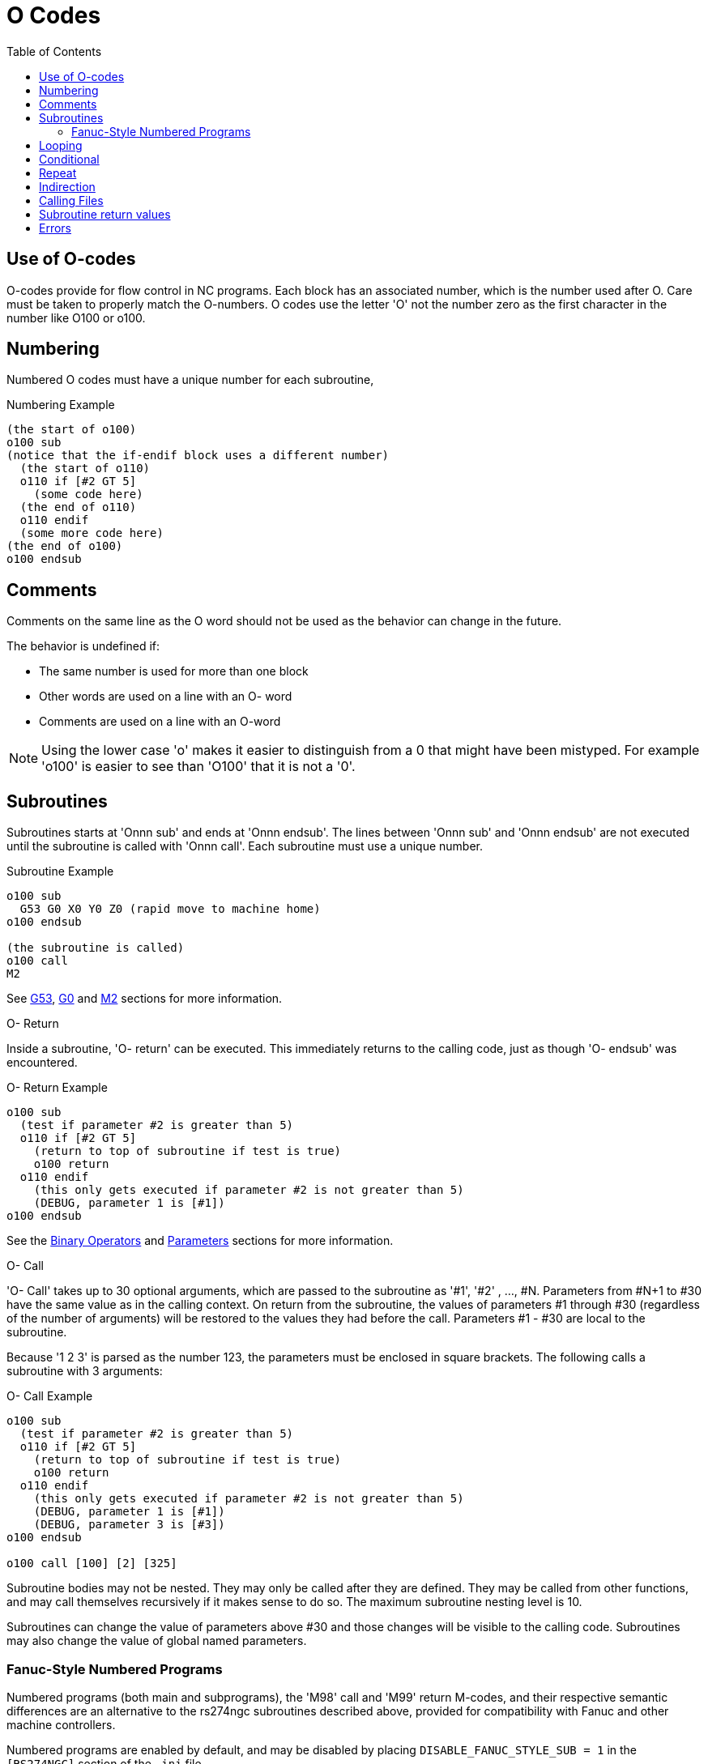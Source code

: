 :lang: en
:toc:

[[cha:o-codes]]
= O Codes(((O Codes)))

== Use of O-codes

O-codes provide for flow control in NC programs. Each block has an
associated number, which is the number used after O. Care must be taken
to properly match the O-numbers. O codes use the letter 'O' not the
number zero as the first character in the number like O100 or o100.

== Numbering

Numbered O codes must have a unique number for each subroutine,

.Numbering Example

----
(the start of o100)
o100 sub
(notice that the if-endif block uses a different number)
  (the start of o110)
  o110 if [#2 GT 5]
    (some code here)
  (the end of o110)
  o110 endif
  (some more code here)
(the end of o100)
o100 endsub
----

[[ocode:comments]]
== Comments(((Comments)))

Comments on the same line as the O word should not be used as the behavior can
change in the future.

The behavior is undefined if:

* The same number is used for more than one block
* Other words are used on a line with an O- word
* Comments are used on a line with an O-word

[NOTE]
Using the lower case 'o' makes it easier to distinguish from a 0
that might have been mistyped. For example 'o100' is easier to
see than 'O100' that it is not a '0'.

[[ocode:subroutines]]
== Subroutines(((Subroutines)))

Subroutines starts at 'Onnn sub' and ends at 'Onnn endsub'. The lines between
'Onnn sub' and 'Onnn endsub' are not executed until the subroutine is called
with 'Onnn call'. Each subroutine must use a unique number.

.Subroutine Example
----
o100 sub
  G53 G0 X0 Y0 Z0 (rapid move to machine home)
o100 endsub

(the subroutine is called)
o100 call
M2
----

See <<gcode:g53,G53>>, <<gcode:g0,G0>> and <<mcode:m2-m30,M2>> sections for more information.

.O- Return
Inside a subroutine, 'O- return' can be executed. This immediately
returns to the calling code, just as though 'O- endsub' was encountered.

.O- Return Example
----
o100 sub
  (test if parameter #2 is greater than 5)
  o110 if [#2 GT 5]
    (return to top of subroutine if test is true)
    o100 return
  o110 endif
    (this only gets executed if parameter #2 is not greater than 5)
    (DEBUG, parameter 1 is [#1])
o100 endsub
----
See the <<gcode:binary-operators,Binary Operators>> and <<gcode:parameters,Parameters>> sections for more information.

.O- Call
'O- Call' takes up to 30 optional arguments, which are passed to the subroutine
as '#1', '#2' , ..., #N. Parameters from #N+1 to #30 have the same
value as in the calling context.
On return from the subroutine, the values of
parameters #1 through #30 (regardless of the number of arguments) will
be restored to the values they had before the call. Parameters #1 - #30
are local to the subroutine.

Because '1 2 3' is parsed as the number 123, the parameters must be
enclosed in square brackets. The following calls a subroutine with 3 arguments:

.O- Call Example
----
o100 sub
  (test if parameter #2 is greater than 5)
  o110 if [#2 GT 5]
    (return to top of subroutine if test is true)
    o100 return
  o110 endif
    (this only gets executed if parameter #2 is not greater than 5)
    (DEBUG, parameter 1 is [#1])
    (DEBUG, parameter 3 is [#3])
o100 endsub

o100 call [100] [2] [325]
----

Subroutine bodies may not be nested. They may only be called after
they are defined. They may be called from other functions, and may call
themselves recursively if it makes sense to do so. The maximum
subroutine nesting level is 10.

Subroutines can change the value of parameters above #30 and those changes will
be visible to the calling code. Subroutines may also change the value of global
named parameters.

[[ocode:fanuc-style-programs]]
=== Fanuc-Style Numbered Programs(((Subroutines, M98, M99)))

Numbered programs (both main and subprograms), the 'M98' call and
'M99' return M-codes, and their respective semantic differences are an
alternative to the rs274ngc subroutines described above, provided for
compatibility with Fanuc and other machine controllers.

Numbered programs are enabled by default, and may be disabled by
placing `DISABLE_FANUC_STYLE_SUB = 1` in the `[RS274NGC]` section of the `.ini` file.

[NOTE]
Numbered main and subprogram definitions and calls differ from
traditional rs274ngc both in syntax and execution.  To reduce the
possibility of confusion, the interpreter will raise an error if
definitions of one style are mixed with calls of another.

.Numbered Subprogram Simple Example
[source,{ngc}]
----
o1 (Example 1)    ; Main program 1, "Example 1"
M98 P100          ; Call subprogram 100
M30               ; End main program

o100              ; Beginning of subprogram 100
  G53 G0 X0 Y0 Z0 ; Rapid move to machine home
M99               ; Return from subprogram 100
----

.'o1 (Title)'
The optional main program beginning block gives the main program the
number `1`.  Some controllers treat an optional following
parenthesized comment as a program title, `Example 1` in this example,
but this has no special meaning in the rs274ngc interpreter.

.'M98 P- <L\->'
Call a numbered subprogram.  The block `M98 P100` is analogous to the
traditional `o100 call` syntax, but may only be used to call a
following numbered subprogram defined with `o100`...`M99`.  An
optional 'L'-word specifies a loop count.

.'M30'

The main program must be terminated with `M02` or `M30` (or `M99`; see
below).

.'O-' subprogram definition start

Marks the start of a numbered subprogram definition.  The block `O100`
is similar to `o100 sub`, except that it must be placed later in the
file than the `M98 P100` calling block.

.'M99' return from numbered subroutine

The block `M99` is analogous to the traditional `o100 endsub` syntax,
but may only terminate a numbered program (`o100` in this example),
and may not terminate a subroutine beginning with the `o100 sub`
syntax.

The `M98` subprogram call differs from rs274ngc `O call` in the
following ways:

* The numbered subprogram must follow the `M98` call in the program file.
  The interpreter will throw an error if the subprogram precedes the call block.

* Parameters `#1`, `#2`, ..., `#30` are global and accessible in
  numbered subprograms, similar to higher-numbered parameters in
  traditional style calls.  Modifications to these parameters within
  a subprogram are global modifications, and will be persist after
  subprogram return.

* `M98` subprogram calls have no return value.

* `M98` subprogram call blocks may contain an optional L-word specifying a loop repeat count.
  Without the L-word, the subprogram will execute once only (equivalent to `M98 L1`).
  An `M98 L0` block will not execute the subprogram.

In rare cases, the `M99` M-code may be used to terminate the main
program, where it indicates an 'endless program'.  When the
interpreter reaches an `M99` in the main program, it will skip back to
the beginning of the file and resume execution at the first line.  An
example use of an endless program is in a machine warm-up cycle; a
block delete program end `/M30` block might be used to stop the cycle
at a tidy point when the operator is ready.

.Numbered Subprogram Full Example
[source,{ngc}]
----
O1                             ; Main program 1
  #1 = 0
  (PRINT,X MAIN BEGIN:  1=#1)
  M98 P100 L5                  ; Call subprogram 100
  (PRINT,X MAIN END:  1=#1)
M30                            ; End main program

O100                           ; Subprogram 100
  #1 = [#1 + 1]
  M98 P200 L5                  ; Call subprogram 200
  (PRINT,>> O100:  #1)
M99                            ; Return from Subprogram 100

O200                           ; Subprogram 200
  #1 = [#1 + 0.01]
  (PRINT,>>>> O200:  #1)
M99                            ; Return from Subprogram 200
----

In this example, parameter `#1` is initialized to `0`.  Subprogram
`O100` is called five times in a loop.  Nested within each call to
`O100`, subprogram `O200` is called five times in a loop, for 25 times
total.

Note that parameter `#1` is global.  At the end of the main program,
after updates within `O100` and `O200`, its value will equal `5.25`.

[[ocode:looping]]
== Looping(((Subroutines, Looping)))

The 'while loop' has two structures: 'while/endwhile', and 'do/while'. In
each case, the loop is exited when the 'while' condition evaluates to
false. The difference is when the test condition is done. The 'do/while'
loop runs the code in the loop then checks the test condition. The
'while/endwhile' loop does the test first.

.While Endwhile Example
----
(draw a sawtooth shape)
G0 X1 Y0 (move to start position)
#1 = 0 (assign parameter #1 the value of 0)
F25 (set a feed rate)
o101 while [#1 LT 10]
  G1 X0
  G1 Y[#1/10] X1
  #1 = [#1+1] (increment the test counter)
o101 endwhile
M2 (end program)
----

.Do While Example
----
#1 = 0 (assign parameter #1 the value of 0)
o100 do
  (debug, parameter 1 = #1)
  o110 if [#1 EQ 2]
    #1 = 3 (assign the value of 3 to parameter #1)
    (msg, #1 has been assigned the value of 3)
    o100 continue (skip to start of loop)
  o110 endif
  (some code here)
  #1 = [#1 + 1] (increment the test counter)
o100 while [#1 LT 3]
(msg, Loop Done!)
M2
----

Inside a while loop, 'O- break' immediately exits the loop, and 'O-
continue' immediately skips to the next evaluation of the 'while'
condition. If it is still true, the loop begins again at the top. If
it is false, it exits the loop.

[[ocode:conditional]]
== Conditional(((Subroutines, Conditional Loops)))

The 'if' conditional consists of a group of statements with the same 'o' number
that start with 'if' and end with 'endif'. Optional 'elseif' and 'else' conditions
may be between the starting 'if' and the ending 'endif'.

If the 'if' conditional evaluates to true then the group of statements
following the 'if' up to the next conditional line are executed.

If the 'if' conditional evaluates to false then the 'elseif' conditions are
evaluated in order until one evaluates to true. If the 'elseif' condition is
true then the statements following the 'elseif' up to the next conditional
line are executed. If none of the 'if' or 'elseif' conditions evaluate to true
then the statements following the 'else' are executed. When a condition is
evaluated to true no more conditions are evaluated in the group.

.If Endif Example
----
(if parameter #31 is equal to 3 set S2000)
o101 if [#31 EQ 3]
  S2000
o101 endif
----

.If ElseIf Else EndIf Example
----
(if parameter #2 is greater than 5 set F100)
o102 if [#2 GT 5]
  F100
o102 elseif [#2 LT 2]
(else if parameter #2 is less than 2 set F200)
  F200
(else if parameter #2 is 2 through 5 set F150)
o102 else
  F150
o102 endif
----

Several conditions may be tested for by 'elseif' statements until the
'else' path is finally executed if all preceding conditions are false:

.If Elseif Else Endif Example
----
(if parameter #2 is greater than 5 set F100)
O102 if [#2 GT 5]
  F100
(else if parameter #2 less than 2 set F200)
O102 elseif [#2 LT 2]
  F20
(parameter #2 is between 2 and 5)
O102 else
  F200
O102 endif
----

[[ocode:repeat]]
== Repeat(((Subroutines, Repeat Loop)))

The 'repeat' will execute the statements inside of the
repeat/endrepeat the specified number of times. The example shows how
you might mill a diagonal series of shapes starting at the present
position.

.Example with 'repeat'
----
(Mill 5 diagonal shapes)
G91 (Incremental mode)
o103 repeat [5]
... (insert milling code here)
G0 X1 Y1 (diagonal move to next position)
o103 endrepeat
G90 (Absolute mode)
----

[[ocode:indirection]]
== Indirection(((Indirection)))

The O-number may be given by a parameter and/or calculation.

.Indirection Example
----
o[#101+2] call
----

.Computing values in O-words
For more information on computing values see the following sections

* <<gcode:parameters,Parameters>>
* <<gcode:expressions,Expressions>>
* <<gcode:binary-operators,Binary Operators>>
* <<gcode:functions,Functions>>

[[ocode:calling-files]]
== Calling Files(((Calling Files)))

To call a separate file with a subroutine name the file the same as
your call and include a sub and endsub in the file. The file must be in the
directory pointed to by 'PROGRAM_PREFIX' or 'SUBROUTINE_PATH' in the ini file.
The file name can include *lowercase* letters, numbers, dash, and underscore
only. A named subroutine file can contain only a single subroutine definition.

.Named File Example
----
o<myfile> call
----

.Numbered File Example
----
o123 call
----

In the called file you must include the oxxx sub and endsub and the
file must be a valid file.

.Called File Example
----
(filename myfile.ngc)
o<myfile> sub
  (code here)
o<myfile> endsub
M2
----

[NOTE]
The file names are lowercase letters only so 'o<MyFile>' is converted to 'o<myfile>'
by the interpreter. More information about the search path and options for the
search path are in the INI Configuration Section.

== Subroutine return values(((Return Values)))

Subroutines may optionally return a value by an optional expression at
an 'endsub' or 'return' statement.

.Return value example
----
o123 return [#2 *5]
...
o123 endsub [3 * 4]
----

A subroutine return value is stored in the '#<_value>'
<<gcode:predefined-named-parameters,predefined named parameter>> , and
the '#<_value_returned>' predefined parameter is set to 1, to indicate
a value was returned. Both parameters are global, and are cleared just
before the next subroutine call.

[[ocode:errors]]
== Errors(((O-Code Errors)))

The following statements  cause an error message and  abort the
interpreter:

 - a `return` or `endsub` not within a sub definition
 - a label on `repeat` which is defined elsewhere
 - a label on `while` which is defińed elsewhere and not referring to a `do`
 - a label on `if` defined elsewhere
 - a undefined label on `else` or `elseif`
 - a label on `else`, `elseif` or `endif` not pointing to a matching `if`
 - a label on `break` or `continue` which does not point to a matching `while` or `do`
 - a label on `endrepeat` or `endwhile` no referring to a corresponding `while` or `repeat`

To make these errors non-fatal  warnings on stderr, set bit 0x20 in
the `[RS274NGC]FEATURE=` mask ini option.

// vim: set syntax=asciidoc:

